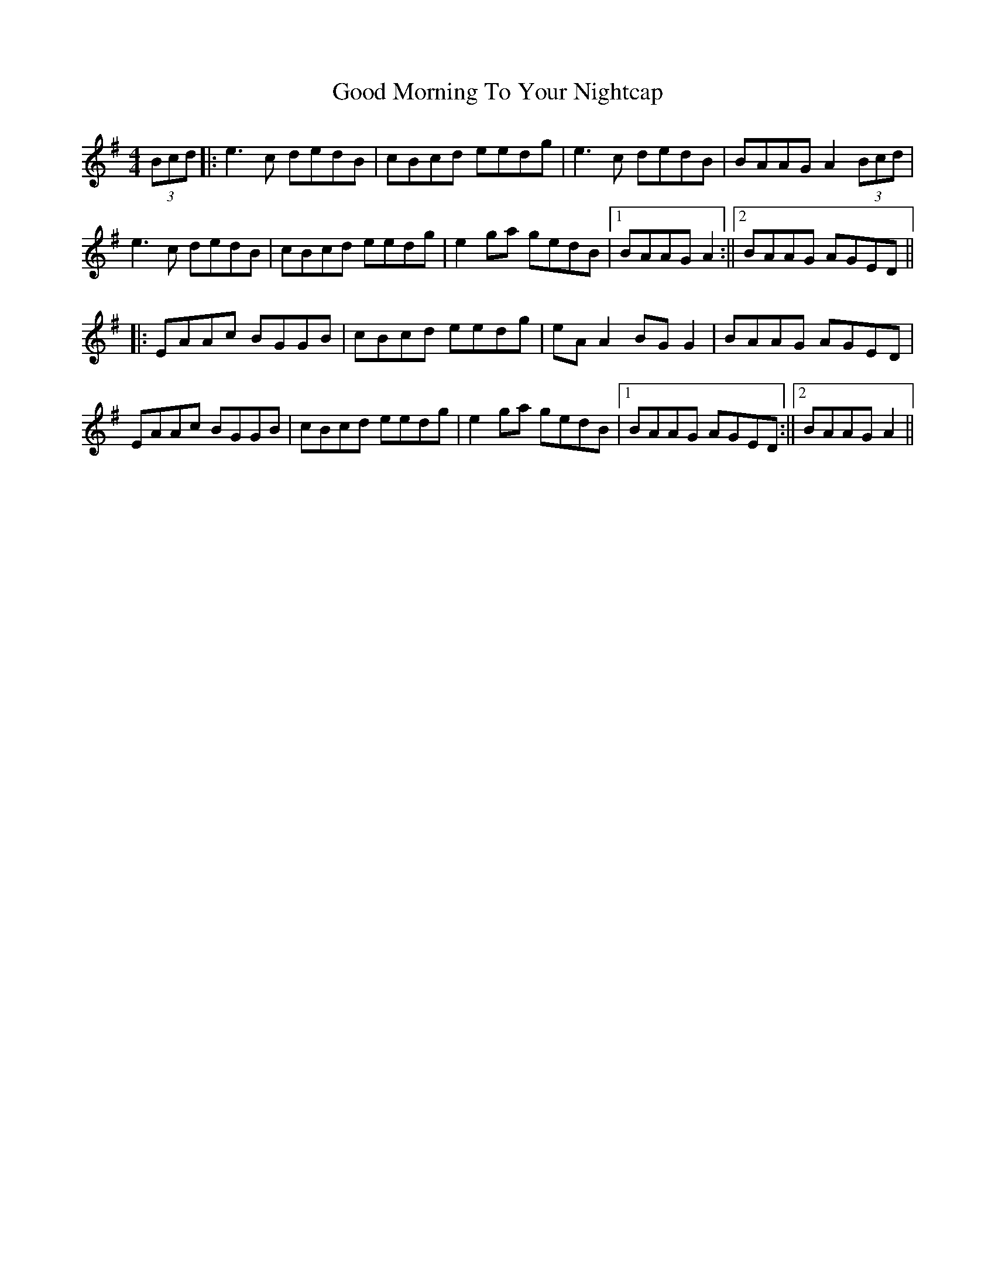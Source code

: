 X: 5
T: Good Morning To Your Nightcap
Z: JACKB
S: https://thesession.org/tunes/513#setting26694
R: reel
M: 4/4
L: 1/8
K: Emin
(3Bcd |: e3c dedB | cBcd eedg | e3c dedB | BAAG A2 (3Bcd |
e3c dedB | cBcd eedg | e2ga gedB |1 BAAG A2 :||2 BAAG AGED ||
|:EAAc BGGB | cBcd eedg | eA A2 BG G2 | BAAG AGED |
EAAc BGGB | cBcd eedg | e2 ga gedB |1 BAAG AGED :||2 BAAG A2 ||
